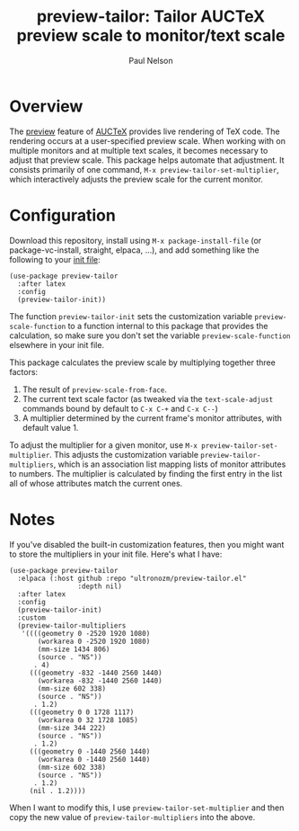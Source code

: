 #+title: preview-tailor: Tailor AUCTeX preview scale to monitor/text scale
#+author: Paul Nelson

* Overview
The [[https://www.gnu.org/software/auctex/manual/preview-latex/preview-latex.html][preview]] feature of [[https://www.gnu.org/software/auctex/][AUCTeX]] provides live rendering of TeX code.  The rendering occurs at a user-specified preview scale.  When working with on multiple monitors and at multiple text scales, it becomes necessary to adjust that preview scale.  This package helps automate that adjustment.  It consists primarily of one command, =M-x preview-tailor-set-multiplier=, which interactively adjusts the preview scale for the current monitor.

* Configuration
Download this repository, install using =M-x package-install-file= (or package-vc-install, straight, elpaca, ...), and add something like the following to your [[https://www.emacswiki.org/emacs/InitFile][init file]]:
#+begin_src elisp
(use-package preview-tailor
  :after latex
  :config
  (preview-tailor-init))
#+end_src
The function =preview-tailor-init= sets the customization variable =preview-scale-function= to a function internal to this package that provides the calculation, so make sure you don't set the variable =preview-scale-function= elsewhere in your init file.

This package calculates the preview scale by multiplying together three factors:

1. The result of =preview-scale-from-face=.
2. The current text scale factor (as tweaked via the =text-scale-adjust= commands bound by default to =C-x C-+= and =C-x C--=)
3. A multiplier determined by the current frame's monitor attributes, with default value 1.

To adjust the multiplier for a given monitor, use =M-x preview-tailor-set-multiplier=.  This adjusts the customization variable =preview-tailor-multipliers=, which is an association list mapping lists of monitor attributes to numbers.  The multiplier is calculated by finding the first entry in the list all of whose attributes match the current ones.

* Notes
If you've disabled the built-in customization features, then you might want to store the multipliers in your init file.  Here's what I have:
#+begin_src elisp
(use-package preview-tailor
  :elpaca (:host github :repo "ultronozm/preview-tailor.el"
                 :depth nil)
  :after latex
  :config
  (preview-tailor-init)
  :custom
  (preview-tailor-multipliers
   '((((geometry 0 -2520 1920 1080)
       (workarea 0 -2520 1920 1080)
       (mm-size 1434 806)
       (source . "NS"))
      . 4)
     (((geometry -832 -1440 2560 1440)
       (workarea -832 -1440 2560 1440)
       (mm-size 602 338)
       (source . "NS"))
      . 1.2)
     (((geometry 0 0 1728 1117)
       (workarea 0 32 1728 1085)
       (mm-size 344 222)
       (source . "NS"))
      . 1.2)
     (((geometry 0 -1440 2560 1440)
       (workarea 0 -1440 2560 1440)
       (mm-size 602 338)
       (source . "NS"))
      . 1.2)
     (nil . 1.2))))
#+end_src
When I want to modify this, I use =preview-tailor-set-multiplier= and then copy the new value of =preview-tailor-multipliers= into the above.
